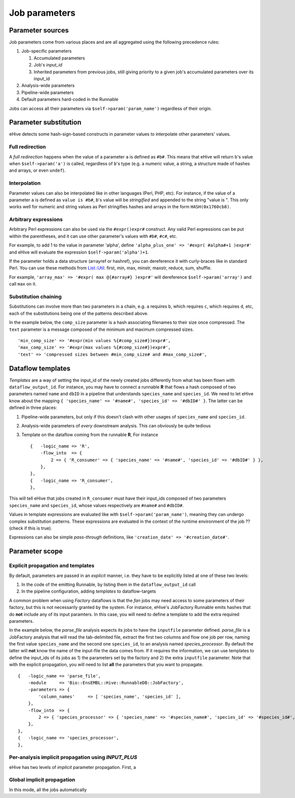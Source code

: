 .. eHive guide to creating pipelines: parameter scope

Job parameters
==============


Parameter sources
-----------------

Job parameters come from various places and are all aggregated using the
following precedence rules:

#. Job-specific parameters

   #. Accumulated parameters
   #. Job's *input_id*
   #. Inherited parameters from previous jobs, still giving priority to a
      given job's accumulated parameters over its input_id
#. Analysis-wide parameters
#. Pipeline-wide parameters
#. Default parameters hard-coded in the Runnable

Jobs can access all their parameters via ``$self->param('param_name')`` regardless of their origin.

Parameter substitution
----------------------

eHive detects some hash-sign-based constructs in parameter values to interpolate
other parameters' values.

Full redirection
~~~~~~~~~~~~~~~~

A *full redirection* happens when the value of a parameter ``a`` is
defined as ``#b#``. This means that eHive will return ``b``'s value when
``$self->param('a')`` is called, regardless of ``b``'s type (e.g. a numeric
value, a string, a structure made of hashes and arrays, or even ``undef``).


Interpolation
~~~~~~~~~~~~~

Parameter values can also be interpolated like in other languages (Perl,
PHP, etc). For instance, if the value of a parameter ``a`` is defined as
``value is #b#``, ``b``'s value will be *stringified* and appended to the
string "value is ". This only works well for numeric and string values as
Perl stringifies hashes and arrays in the form ``HASH(0x1760cb8)``.


Arbitrary expressions
~~~~~~~~~~~~~~~~~~~~~

Arbitrary Perl expressions can also be used via the ``#expr()expr#``
construct. Any valid Perl expressions can be put within the parentheses,
and it can use other parameter's values with ``#b#``, ``#c#``, etc.

For example, to add 1 to the value in parameter 'alpha', define
``'alpha_plus_one' => '#expr( #alpha#+1 )expr#'`` and
eHive will evaluate the expression ``$self->param('alpha')+1``.

If the parameter holds a data structure (arrayref or hashref), you can
dereference it with curly-braces like in standard Perl. You can use these
methods from `List::Util <https://perldoc.perl.org/List/Util.html>`_: 
first, min, max, minstr, maxstr, reduce, sum, shuffle.

For example, ``'array_max' => '#expr( max @{#array#} )expr#'`` will
dereference ``$self->param('array')`` and call ``max`` on it.


Substitution chaining
~~~~~~~~~~~~~~~~~~~~~

Substitutions can involve more than two parameters in a chain, e.g. ``a``
requires ``b``, which requires ``c``, which requires ``d``, etc, each of
the substitutions being one of the patterns described above.

In the example below, the ``comp_size`` parameter is a hash associating filenames to their size once compressed.
The ``text`` parameter is a message composed of the minimum and maximum compressed sizes.

::

    'min_comp_size' => '#expr(min values %{#comp_size#})expr#',
    'max_comp_size' => '#expr(max values %{#comp_size#})expr#',
    'text' => 'compressed sizes between #min_comp_size# and #max_comp_size#',


Dataflow templates
------------------

*Templates* are a way of setting the input_id of the newly created jobs
differently from what has been flown with ``dataflow_output_id``.
For instance, you may have to connect a runnable **R** that flows a hash composed of
two parameters named ``name`` and ``dbID`` in a pipeline that understands
``species_name`` and ``species_id``. We need to let eHive know about the
mapping ``{ 'species_name' => '#name#', 'species_id' => '#dbID#' }``. The
latter can be defined in three places:

#. Pipeline-wide parameters, but only if this doesn't clash with other
   usages of ``species_name`` and ``species_id``.
#. Analysis-wide parameters of *every* downstream analysis. This can
   obviously be quite tedious
#. Template on the dataflow coming from the runnable **R**, For instance
   ::

       {   -logic_name => 'R',
           -flow_into  => {
               2 => { 'R_consumer' => { 'species_name' => '#name#', 'species_id' => '#dbID#' } },
           },
       },
       {   -logic_name => 'R_consumer',
       },

This will tell eHive that jobs created in ``R_consumer`` must have their
input_ids composed of two parameters ``species_name`` and ``species_id``,
whose values respectively are ``#name#`` and ``#dbID#``.

Values in template expressions are evaluated like with
``$self->param('param_name')``, meaning they can undergo complex
substitution patterns. These expressions are evaluated in the context of
the runtime environment of the job ?? (check if this is true).

Expressions can also be simple *pass-through* definitions, like
``'creation_date' => '#creation_date#'``.


Parameter scope
---------------

Explicit propagation and templates
~~~~~~~~~~~~~~~~~~~~~~~~~~~~~~~~~~

By default, parameters are passed in an *explicit* manner, i.e. they have
to be explicitly listed at one of these two levels:

#. In the code of the emitting Runnable, by listing them in the
   ``dataflow_output_id`` call
#. In the pipeline configuration, adding *templates* to dataflow-targets

A common problem when using *Factory* dataflows is that the *fan* jobs may
need access to some parameters of their factory, but this is not
necessarily granted by the system.
For instance, eHive's JobFactory Runnable emits hashes that do **not**
include any of its input paramters. In this case, you will need to define a
template to add the extra required parameters.

In the example below, the *parse_file* analysis expects its jobs to have
the ``inputfile`` parameter defined. *parse_file* is a JobFactory analysis
that will read the tab-delimited file, extract the first two columns and
flow one job per row, naming the first value ``species_name`` and the
second one ``species_id``, to an analysis named *species_processor*. By
default the latter will **not** know the name of the input-file the data
comes from. If it requires the information, we can use templates to define
the input_ids of its jobs as 1) the parameters set by the factory and 2)
the extra ``inputfile`` parameter. Note that with the explicit propagation,
you will need to list **all** the parameters that you want to propagate.

::

     {   -logic_name => 'parse_file',
         -module     => 'Bio::EnsEMBL::Hive::RunnableDB::JobFactory',
         -parameters => {
             'column_names'     => [ 'species_name', 'species_id' ],
         },
         -flow_into  => {
             2 => { 'species_processor' => { 'species_name' => '#species_name#', 'species_id' => '#species_id#', 'inputfile' => '#inputfile#' } },
         },
     },
     {   -logic_name => 'species_processor',
     },


Per-analysis implicit propagation using `INPUT_PLUS`
~~~~~~~~~~~~~~~~~~~~~~~~~~~~~~~~~~~~~~~~~~~~~~~~~~~~

eHive has two levels of *implicit* parameter propagation. First, a 


Global implicit propagation
~~~~~~~~~~~~~~~~~~~~~~~~~~~

In this mode, all the jobs automatically


